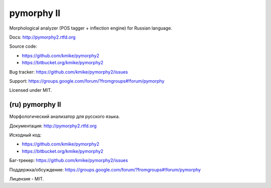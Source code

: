 pymorphy II
===========

Morphological analyzer (POS tagger + inflection engine)
for Russian language.

Docs: http://pymorphy2.rtfd.org

Source code:

* https://github.com/kmike/pymorphy2
* https://bitbucket.org/kmike/pymorphy2

Bug tracker: https://github.com/kmike/pymorphy2/issues

Support: https://groups.google.com/forum/?fromgroups#!forum/pymorphy

Licensed under MIT.

(ru) pymorphy II
----------------

Морфологический анализатор для русского языка.

Документация: http://pymorphy2.rtfd.org

Исходный код:

* https://github.com/kmike/pymorphy2
* https://bitbucket.org/kmike/pymorphy2

Баг-трекер: https://github.com/kmike/pymorphy2/issues

Поддержка/обсуждение: https://groups.google.com/forum/?fromgroups#!forum/pymorphy

Лицензия - MIT.